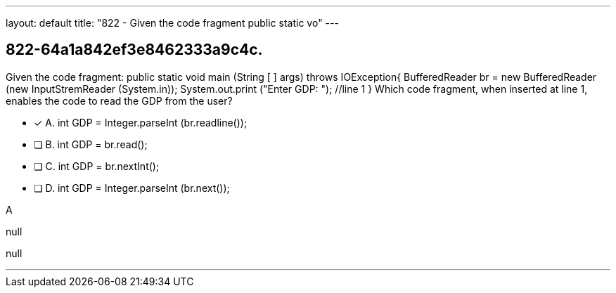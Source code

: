 ---
layout: default 
title: "822 - Given the code fragment public static vo"
---


[.question]
== 822-64a1a842ef3e8462333a9c4c.


****

[.query]
--
Given the code fragment: public static void main (String [ ] args) throws IOException{ BufferedReader br = new BufferedReader (new InputStremReader (System.in)); System.out.print ("Enter GDP: "); //line 1 } Which code fragment, when inserted at line 1, enables the code to read the GDP from the user?


--

[.list]
--
* [*] A. int GDP = Integer.parseInt (br.readline());
* [ ] B. int GDP = br.read();
* [ ] C. int GDP = br.nextInt();
* [ ] D. int GDP = Integer.parseInt (br.next());

--
****

[.answer]
A

[.explanation]
--
null
--

[.ka]
null

'''



